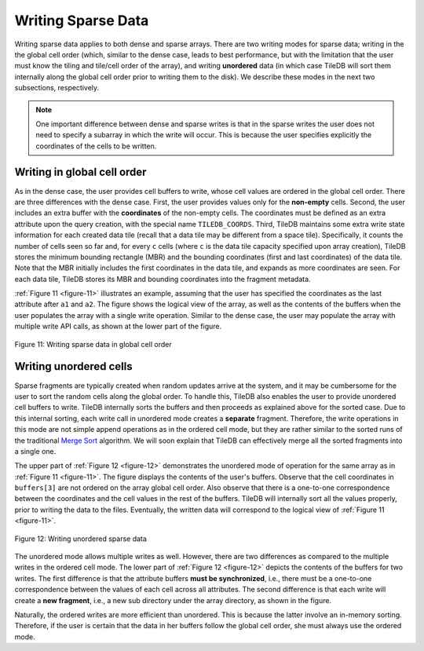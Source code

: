 Writing Sparse Data
===================

Writing sparse data applies to both dense and sparse arrays. There are
two writing modes for sparse data; writing in the the global cell order
(which, similar to the dense case, leads to best performance, but with
the limitation that the user must know the tiling and tile/cell order of
the array), and writing **unordered** data (in which case TileDB will
sort them internally along the global cell order prior to writing them
to the disk). We describe these modes in the next two subsections,
respectively.

.. note::
    One important difference between dense and sparse writes is that
    in the sparse writes the user does not need to specify a subarray
    in which the write will occur. This is because the user specifies
    explicitly the coordinates of the cells to be written.

Writing in global cell order
----------------------------

As in the dense case, the user provides cell buffers to write, whose
cell values are ordered in the global cell order. There are three
differences with the dense case. First, the user provides values only
for the **non-empty** cells. Second, the user includes an extra buffer
with the **coordinates** of the non-empty cells. The coordinates must be
defined as an extra attribute upon the query creation, with the special
name ``TILEDB_COORDS``. Third, TileDB maintains some extra write state
information for each created data tile (recall that a data tile may be
different from a space tile). Specifically, it counts the number of
cells seen so far and, for every ``c`` cells (where ``c`` is the data
tile capacity specified upon array creation), TileDB stores the minimum
bounding rectangle (MBR) and the bounding coordinates (first and last
coordinates) of the data tile. Note that the MBR initially includes the
first coordinates in the data tile, and expands as more coordinates are
seen. For each data tile, TileDB stores its MBR and bounding coordinates
into the fragment metadata.

:ref:`Figure 11 <figure-11>` illustrates an example, assuming that the user
has specified the coordinates as the last attribute after ``a1`` and
``a2``. The figure shows the logical view of the array, as well as the
contents of the buffers when the user populates the array with a
single write operation. Similar to the dense case, the user may
populate the array with multiple write API calls, as shown at the
lower part of the figure.

.. _figure-11:

.. figure:: Figure_11.png
    :align: center

    Figure 11: Writing sparse data in global cell order

Writing unordered cells
-----------------------

Sparse fragments are typically created when random updates arrive at the
system, and it may be cumbersome for the user to sort the random cells
along the global order. To handle this, TileDB also enables the user to
provide unordered cell buffers to write. TileDB internally sorts the
buffers and then proceeds as explained above for the sorted case. Due to
this internal sorting, each write call in unordered mode creates a
**separate** fragment. Therefore, the write operations in this mode are
not simple append operations as in the ordered cell mode, but they are
rather similar to the sorted runs of the traditional `Merge
Sort <https://en.wikipedia.org/wiki/Merge_sort>`__ algorithm. We will
soon explain that TileDB can effectively merge all the sorted fragments
into a single one.

The upper part of :ref:`Figure 12 <figure-12>` demonstrates the
unordered mode of operation for the same array as in :ref:`Figure 11
<figure-11>`. The figure displays the contents of the user's
buffers. Observe that the cell coordinates in ``buffers[3]`` are not
ordered on the array global cell order. Also observe that there is a
one-to-one correspondence between the coordinates and the cell values
in the rest of the buffers. TileDB will internally sort all the values
properly, prior to writing the data to the files. Eventually, the
written data will correspond to the logical view of :ref:`Figure 11
<figure-11>`.

.. _figure-12:

.. figure:: Figure_12.png
    :align: center

    Figure 12: Writing unordered sparse data

The unordered mode allows multiple writes as well.  However, there are
two differences as compared to the multiple writes in the ordered cell
mode. The lower part of :ref:`Figure 12 <figure-12>` depicts the
contents of the buffers for two writes. The first difference is that
the attribute buffers **must be synchronized**, i.e., there must be a
one-to-one correspondence between the values of each cell across all
attributes. The second difference is that each write will create a
**new fragment**, i.e., a new sub directory under the array directory,
as shown in the figure.

Naturally, the ordered writes are more efficient than unordered. This is
because the latter involve an in-memory sorting. Therefore, if the user
is certain that the data in her buffers follow the global cell order,
she must always use the ordered mode.
